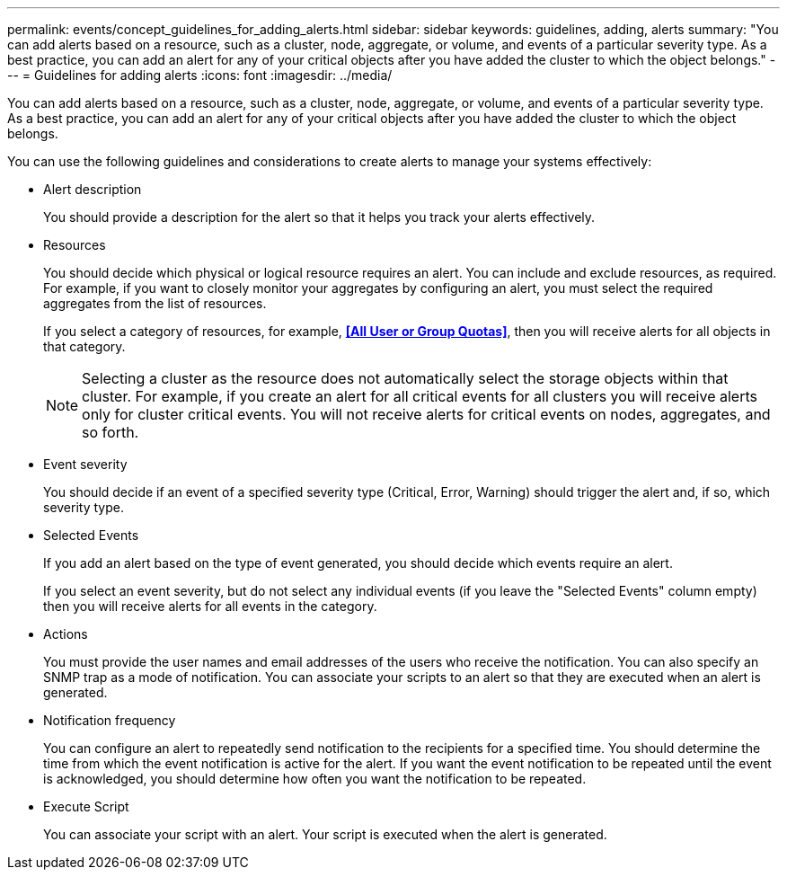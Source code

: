 ---
permalink: events/concept_guidelines_for_adding_alerts.html
sidebar: sidebar
keywords: guidelines, adding, alerts
summary: "You can add alerts based on a resource, such as a cluster, node, aggregate, or volume, and events of a particular severity type. As a best practice, you can add an alert for any of your critical objects after you have added the cluster to which the object belongs."
---
= Guidelines for adding alerts
:icons: font
:imagesdir: ../media/

[.lead]
You can add alerts based on a resource, such as a cluster, node, aggregate, or volume, and events of a particular severity type. As a best practice, you can add an alert for any of your critical objects after you have added the cluster to which the object belongs.

You can use the following guidelines and considerations to create alerts to manage your systems effectively:

* Alert description
+
You should provide a description for the alert so that it helps you track your alerts effectively.

* Resources
+
You should decide which physical or logical resource requires an alert. You can include and exclude resources, as required. For example, if you want to closely monitor your aggregates by configuring an alert, you must select the required aggregates from the list of resources.
+
If you select a category of resources, for example, *<<All User or Group Quotas>>*, then you will receive alerts for all objects in that category.
+
[NOTE]
====
Selecting a cluster as the resource does not automatically select the storage objects within that cluster. For example, if you create an alert for all critical events for all clusters you will receive alerts only for cluster critical events. You will not receive alerts for critical events on nodes, aggregates, and so forth.
====

* Event severity
+
You should decide if an event of a specified severity type (Critical, Error, Warning) should trigger the alert and, if so, which severity type.

* Selected Events
+
If you add an alert based on the type of event generated, you should decide which events require an alert.
+
If you select an event severity, but do not select any individual events (if you leave the "Selected Events" column empty) then you will receive alerts for all events in the category.

* Actions
+
You must provide the user names and email addresses of the users who receive the notification. You can also specify an SNMP trap as a mode of notification. You can associate your scripts to an alert so that they are executed when an alert is generated.

* Notification frequency
+
You can configure an alert to repeatedly send notification to the recipients for a specified time. You should determine the time from which the event notification is active for the alert. If you want the event notification to be repeated until the event is acknowledged, you should determine how often you want the notification to be repeated.

* Execute Script
+
You can associate your script with an alert. Your script is executed when the alert is generated.
